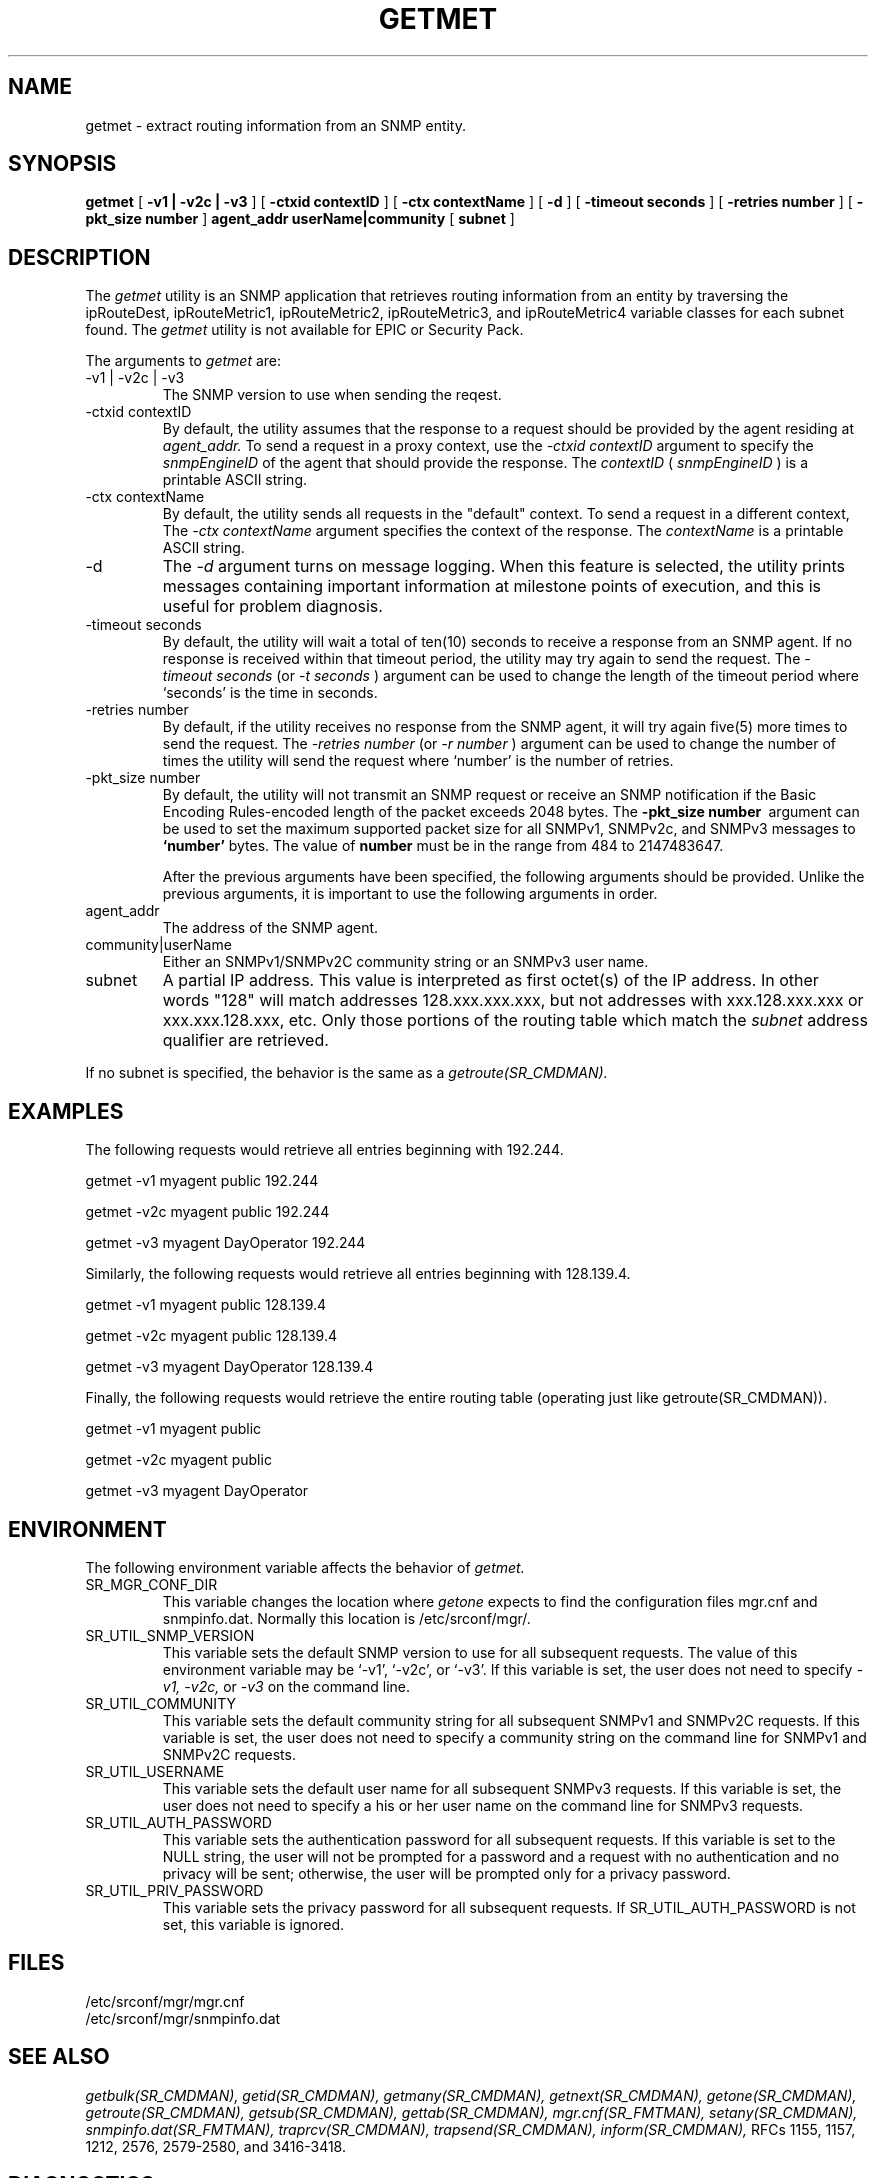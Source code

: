.\"
.\"
.\" Copyright (C) 1992-2003 by SNMP Research, Incorporated.
.\"
.\" This software is furnished under a license and may be used and copied
.\" only in accordance with the terms of such license and with the
.\" inclusion of the above copyright notice. This software or any other
.\" copies thereof may not be provided or otherwise made available to any
.\" other person. No title to and ownership of the software is hereby
.\" transferred.
.\"
.\" The information in this software is subject to change without notice
.\" and should not be construed as a commitment by SNMP Research, Incorporated.
.\"
.\" Restricted Rights Legend:
.\"  Use, duplication, or disclosure by the Government is subject to
.\"  restrictions as set forth in subparagraph (c)(1)(ii) of the Rights
.\"  in Technical Data and Computer Software clause at DFARS 252.227-7013;
.\"  subparagraphs (c)(4) and (d) of the Commercial Computer
.\"  Software-Restricted Rights Clause, FAR 52.227-19; and in similar
.\"  clauses in the NASA FAR Supplement and other corresponding
.\"  governmental regulations.
.\"
.\"
.\"
.\"                PROPRIETARY NOTICE
.\"
.\" This software is an unpublished work subject to a confidentiality agreement
.\" and is protected by copyright and trade secret law.  Unauthorized copying,
.\" redistribution or other use of this work is prohibited.
.\"
.\" The above notice of copyright on this source code product does not indicate
.\" any actual or intended publication of such source code.
.\"
.\"
.\"
.\"
.\"
.\"
.\"
.\"
.TH GETMET SR_CMDMAN "15 April 2003"

.SH NAME
getmet \- extract routing information from an SNMP entity.

.SH SYNOPSIS
.B getmet
[
.B \-v1\ |\ \-v2c\ |\ \-v3
]
.in+0
[
.B \-ctxid\ contextID
] [
.B \-ctx\ contextName
]
.in+0
[
.B \-d
] [
.B \-timeout\ seconds
] [
.B \-retries\ number
] 
.in+0
[ 
.B \-pkt_size\ number
] 
.in+0
.B agent_addr
.B userName|community
[
.B subnet
]

.SH DESCRIPTION
The 
.I getmet 
utility 
is an SNMP application that retrieves routing information from
an entity by traversing the ipRouteDest, ipRouteMetric1,
ipRouteMetric2, ipRouteMetric3, and ipRouteMetric4 variable classes
for each subnet found. 
The 
.I getmet 
utility is not available for EPIC or Security Pack.
.PP
The arguments to 
.I getmet
are:
.IP \-v1\ |\ \-v2c\ |\ \-v3
The SNMP version to use when sending the reqest.
.IP \-ctxid\ contextID
By default, the utility assumes that the response to a request 
should be provided by the agent residing at 
.I agent_addr. 
To send a request in a proxy context, 
use the 
.I \-ctxid\ contextID 
argument to specify the 
.I snmpEngineID 
of the agent that should provide the response. The 
.I contextID 
(
.I snmpEngineID
) is a printable ASCII string.
.IP \-ctx\ contextName
By default, the utility sends all requests in the "default" context. 
To send a request in a different context, 
The 
.I \-ctx\ contextName 
argument specifies the context of the response. The 
.I contextName
is a printable ASCII string.
.IP \-d 
The
.I -d
argument turns on message logging.
When this feature is selected, the utility prints messages
containing important information at milestone points of execution,
and this is useful for problem diagnosis.
.IP \-timeout\ seconds
By default, the utility will wait a total of ten(10) seconds
to receive a response from an SNMP agent.  If no response
is received within that timeout period, the utility may
try again to send the request.  The
.I \-timeout\ seconds
(or
.I \-t\ seconds
)
argument can be used to change the
length of the timeout period where `seconds' is the time
in seconds.
.IP \-retries\ number
By default, if the utility receives no response from the
SNMP agent, it will try again five(5) more times to send the
request.  The
.I \-retries\ number
(or
.I \-r\ number
)
argument can be used to change the number of times the
utility will send the request where `number' is the number
of retries.
.IP \-pkt_size\ number
By default, the utility will not transmit an SNMP request or receive an SNMP notification if the Basic Encoding Rules-encoded length of the packet exceeds 2048 bytes. The 
.B \-pkt_size number\ 
argument can be used to set the maximum supported packet size for all SNMPv1, SNMPv2c, and SNMPv3 messages to 
.B `number'
bytes. The value of 
.B number
must be in the range from 484 to 2147483647.

After the previous arguments have been specified, the following arguments should be provided. Unlike the previous arguments, it is important to use the following arguments in order. 
.IP agent_addr
The address of the SNMP agent.
.IP community|userName
Either an SNMPv1/SNMPv2C community string or an SNMPv3 user name. 
.IP subnet
A partial IP address.  This value is interpreted as first octet(s)
of the IP address.  In other words "128" will match addresses
128.xxx.xxx.xxx, but not addresses with xxx.128.xxx.xxx or
xxx.xxx.128.xxx, etc.  Only those portions of the routing table
which match the
.I subnet
address qualifier are retrieved.
.PP
If no subnet is
specified, the behavior is the same as a 
.I getroute(SR_CMDMAN).

.SH EXAMPLES
.PP
The following requests would retrieve all entries beginning with 192.244. 

.in+4
getmet -v1 myagent public 192.244

getmet -v2c myagent public 192.244

getmet -v3 myagent DayOperator 192.244
.in-4

Similarly, the following requests would retrieve all entries 
beginning with 128.139.4. 

.in+4
getmet -v1 myagent public 128.139.4

getmet -v2c myagent public 128.139.4

getmet -v3 myagent DayOperator 128.139.4
.in-4

Finally, the following requests would retrieve the entire 
routing table (operating just like getroute(SR_CMDMAN)).

.in+4
getmet -v1 myagent public

getmet -v2c myagent public

getmet -v3 myagent DayOperator 
.in-4


.SH ENVIRONMENT
The following environment variable affects the behavior of
.I getmet.
.IP SR_MGR_CONF_DIR
This variable changes the location where
.I getone
expects to find the configuration files mgr.cnf and snmpinfo.dat.
Normally this location is /etc/srconf/mgr/.
.IP SR_UTIL_SNMP_VERSION
This variable sets the default SNMP version to use for all
subsequent requests.  The value of this environment variable
may be `-v1', `-v2c', or `-v3'.  If this variable is set, the
user does not need to specify
.I \-v1,
.I \-v2c,
or
.I \-v3
on the command line.
.IP SR_UTIL_COMMUNITY
This variable sets the default community string for all subsequent
SNMPv1 and SNMPv2C requests.  If this variable is set, the user does
not need to specify a community string on the command line for SNMPv1
and SNMPv2C requests.
.IP SR_UTIL_USERNAME
This variable sets the default user name for all subsequent
SNMPv3 requests.  If this variable is set, the user does not need to
specify a his or her user name on the command line for SNMPv3 requests.
.IP SR_UTIL_AUTH_PASSWORD
This variable sets the authentication password for all subsequent
requests.  If this variable is set to the NULL string, the user
will not be prompted for a password and a request with no authentication
and no privacy will be sent; otherwise, the user will be prompted
only for a privacy password.
.IP SR_UTIL_PRIV_PASSWORD
This variable sets the privacy password for all subsequent requests.
If SR_UTIL_AUTH_PASSWORD is not set, this variable is ignored.

.SH FILES
 /etc/srconf/mgr/mgr.cnf
 /etc/srconf/mgr/snmpinfo.dat

.SH "SEE ALSO"
.I getbulk(SR_CMDMAN),
.I getid(SR_CMDMAN),
.I getmany(SR_CMDMAN),
.I getnext(SR_CMDMAN),
.I getone(SR_CMDMAN),
.I getroute(SR_CMDMAN),
.I getsub(SR_CMDMAN),
.I gettab(SR_CMDMAN),
.I mgr.cnf(SR_FMTMAN),
.I setany(SR_CMDMAN),
.I snmpinfo.dat(SR_FMTMAN),
.I traprcv(SR_CMDMAN),
.I trapsend(SR_CMDMAN),
.I inform(SR_CMDMAN),
RFCs 1155, 1157, 1212, 2576, 2579-2580, and 3416-3418.

.SH DIAGNOSTICS
.IP Failure\ in\ snmpinfo.dat
This message indicates that there is a problem with the named
configuration file.  Check to see that there is an
.I snmpinfo.dat(SR_FMTMAN)
file located in the default directory
or in the directory indicated by the environment variable
SR_MGR_CONF_DIR.  If the file exists, ensure that the file
is readable and contains the correct information.
